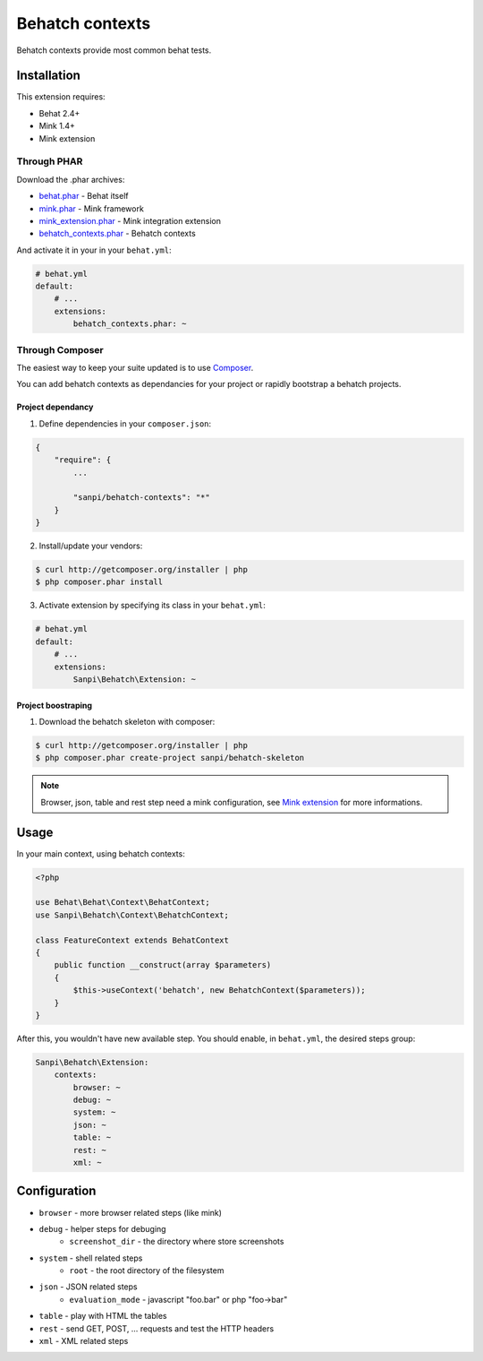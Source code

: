 Behatch contexts
================

.. image:: http://ci.homecomputing.fr/behatch-contexts/build/status
    :target: http://ci.homecomputing.fr/behatch-contexts
    :alt: Build status

Behatch contexts provide most common behat tests.

Installation
------------

This extension requires:

* Behat 2.4+
* Mink 1.4+
* Mink extension

Through PHAR
~~~~~~~~~~~~

Download the .phar archives:

* `behat.phar <http://behat.org/downloads/behat.phar>`_ - Behat itself
* `mink.phar <http://behat.org/downloads/mink.phar>`_ - Mink framework
* `mink_extension.phar <http://behat.org/downloads/mink_extension.phar>`_ - Mink integration extension
* `behatch_contexts.phar <http://behat.org/downloads/behatch_contexts.phar>`_ - Behatch contexts

And activate it in your in your ``behat.yml``:

.. code-block:: yaml

    # behat.yml
    default:
        # ...
        extensions:
            behatch_contexts.phar: ~

Through Composer
~~~~~~~~~~~~~~~~

The easiest way to keep your suite updated is to use
`Composer <http://getcomposer.org>`_.

You can add behatch contexts as dependancies for your project or rapidly
bootstrap a behatch projects.

Project dependancy
******************

1. Define dependencies in your ``composer.json``:

.. code-block:: js

    {
        "require": {
            ...

            "sanpi/behatch-contexts": "*"
        }
    }

2. Install/update your vendors:

.. code-block:: bash

    $ curl http://getcomposer.org/installer | php
    $ php composer.phar install

3. Activate extension by specifying its class in your ``behat.yml``:

.. code-block:: yaml

    # behat.yml
    default:
        # ...
        extensions:
            Sanpi\Behatch\Extension: ~

Project boostraping
*******************

1. Download the behatch skeleton with composer:

.. code-block:: bash

    $ curl http://getcomposer.org/installer | php
    $ php composer.phar create-project sanpi/behatch-skeleton

.. note::

    Browser, json, table and rest step need a mink configuration, see
    `Mink extension <http://extensions.behat.org/mink/>`_ for more informations.

Usage
-----

In your main context, using behatch contexts:

.. code-block:: php

    <?php

    use Behat\Behat\Context\BehatContext;
    use Sanpi\Behatch\Context\BehatchContext;

    class FeatureContext extends BehatContext
    {
        public function __construct(array $parameters)
        {
            $this->useContext('behatch', new BehatchContext($parameters));
        }
    }

After this, you wouldn't have new available step. You should enable,
in ``behat.yml``, the desired steps group:

.. code-block:: yaml

    Sanpi\Behatch\Extension:
        contexts:
            browser: ~
            debug: ~
            system: ~
            json: ~
            table: ~
            rest: ~
            xml: ~

Configuration
-------------

* ``browser`` - more browser related steps (like mink)
* ``debug`` - helper steps for debuging
    * ``screenshot_dir`` - the directory where store screenshots
* ``system`` - shell related steps
    * ``root`` - the root directory of the filesystem
* ``json`` - JSON related steps
    * ``evaluation_mode`` - javascript "foo.bar" or php "foo->bar"
* ``table`` - play with HTML the tables
* ``rest`` - send GET, POST, … requests and test the HTTP headers
* ``xml`` - XML related steps
